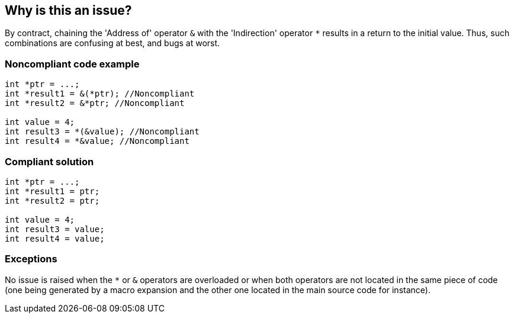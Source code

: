 == Why is this an issue?

By contract, chaining the 'Address of' operator ``++&++`` with the 'Indirection' operator ``++*++`` results in a return to the initial value. Thus, such combinations are confusing at best, and bugs at worst.


=== Noncompliant code example

[source,cpp]
----
int *ptr = ...;
int *result1 = &(*ptr); //Noncompliant
int *result2 = &*ptr; //Noncompliant

int value = 4;
int result3 = *(&value); //Noncompliant
int result4 = *&value; //Noncompliant
----


=== Compliant solution

[source,cpp]
----
int *ptr = ...;
int *result1 = ptr;
int *result2 = ptr;

int value = 4;
int result3 = value;
int result4 = value;
----


=== Exceptions

No issue is raised when the ``++*++`` or ``++&++`` operators are overloaded or when both operators are not located in the same piece of code (one being generated by a macro expansion and the other one located in the main source code for instance).


ifdef::env-github,rspecator-view[]

'''
== Implementation Specification
(visible only on this page)

=== Message

Remove this useless sequence of pointer operators: "xxx".


=== Highlighting

The sequence of pointer operators


'''
== Comments And Links
(visible only on this page)

=== relates to: S2761

=== on 19 Jan 2016, 11:08:48 Alban Auzeill wrote:
About the Labels: "bug"

I can't find one case where it can be a bug. In my view, it's more: brain-overload and perhaps performance


About "SQALE Characteristic": Reliability - Logic related reliability

In my view it's more: understandability or readability

endif::env-github,rspecator-view[]

